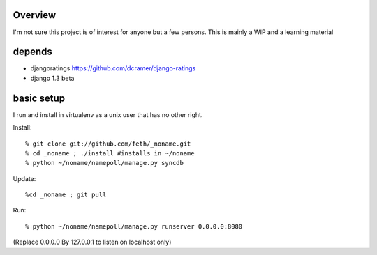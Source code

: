 Overview
--------

I'm not sure this project is of interest for anyone but a few persons. This is mainly a WIP and a learning material

depends
-------

* djangoratings https://github.com/dcramer/django-ratings
* django 1.3 beta

basic setup
-----------

I run and install in virtualenv as a unix user that has no other right.

Install::

% git clone git://github.com/feth/_noname.git
% cd _noname ; ./install #installs in ~/noname
% python ~/noname/namepoll/manage.py syncdb

Update::

%cd _noname ; git pull

Run::

% python ~/noname/namepoll/manage.py runserver 0.0.0.0:8080

(Replace 0.0.0.0 By 127.0.0.1 to listen on localhost only)

